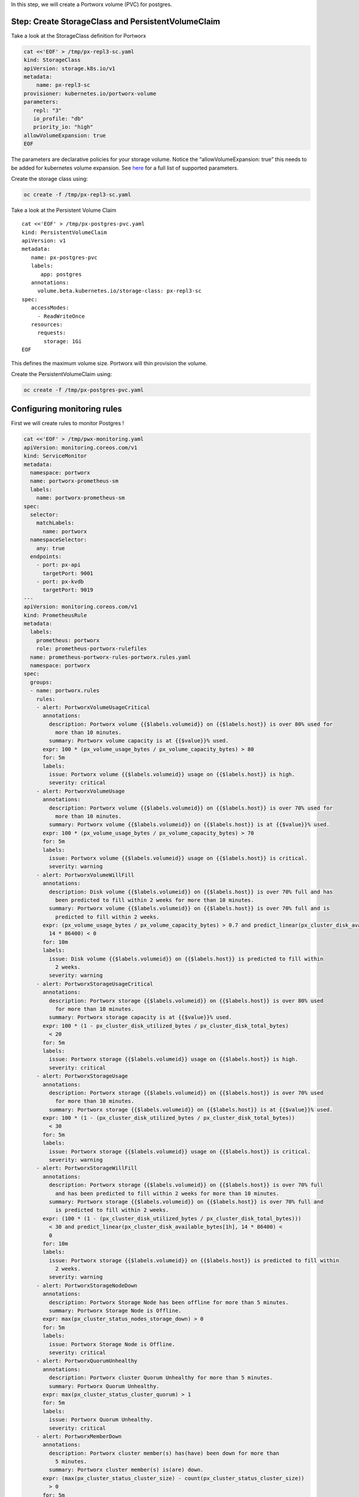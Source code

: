 In this step, we will create a Portworx volume (PVC) for postgres.

Step: Create StorageClass and PersistentVolumeClaim
~~~~~~~~~~~~~~~~~~~~~~~~~~~~~~~~~~~~~~~~~~~~~~~~~~~

Take a look at the StorageClass definition for Portworx

.. code:: text

   cat <<'EOF' > /tmp/px-repl3-sc.yaml
   kind: StorageClass
   apiVersion: storage.k8s.io/v1
   metadata:
       name: px-repl3-sc
   provisioner: kubernetes.io/portworx-volume
   parameters:
      repl: "3"
      io_profile: "db"
      priority_io: "high"
   allowVolumeExpansion: true
   EOF

The parameters are declarative policies for your storage volume. Notice
the “allowVolumeExpansion: true” this needs to be added for kubernetes
volume expansion. See
`here <https://docs.portworx.com/portworx-install-with-kubernetes/storage-operations/create-pvcs/dynamic-provisioning/>`__
for a full list of supported parameters.

Create the storage class using:

.. code:: text

   oc create -f /tmp/px-repl3-sc.yaml

Take a look at the Persistent Volume Claim

::

   cat <<'EOF' > /tmp/px-postgres-pvc.yaml
   kind: PersistentVolumeClaim
   apiVersion: v1
   metadata:
      name: px-postgres-pvc
      labels:
         app: postgres
      annotations:
        volume.beta.kubernetes.io/storage-class: px-repl3-sc
   spec:
      accessModes:
        - ReadWriteOnce
      resources:
        requests:
          storage: 1Gi
   EOF

This defines the maximum volume size. Portworx will thin provision the
volume.

Create the PersistentVolumeClaim using:

.. code:: text

   oc create -f /tmp/px-postgres-pvc.yaml

Configuring monitoring rules
~~~~~~~~~~~~~~~~~~~~~~~~~~~~

First we will create rules to monitor Postgres !

.. code:: text

   cat <<'EOF' > /tmp/pwx-monitoring.yaml
   apiVersion: monitoring.coreos.com/v1
   kind: ServiceMonitor
   metadata:
     namespace: portworx
     name: portworx-prometheus-sm
     labels:
       name: portworx-prometheus-sm
   spec:
     selector:
       matchLabels:
         name: portworx
     namespaceSelector:
       any: true
     endpoints:
       - port: px-api
         targetPort: 9001
       - port: px-kvdb
         targetPort: 9019
   ---
   apiVersion: monitoring.coreos.com/v1
   kind: PrometheusRule
   metadata:
     labels:
       prometheus: portworx
       role: prometheus-portworx-rulefiles
     name: prometheus-portworx-rules-portworx.rules.yaml
     namespace: portworx
   spec:
     groups:
     - name: portworx.rules
       rules:
       - alert: PortworxVolumeUsageCritical
         annotations:
           description: Portworx volume {{$labels.volumeid}} on {{$labels.host}} is over 80% used for
             more than 10 minutes.
           summary: Portworx volume capacity is at {{$value}}% used.
         expr: 100 * (px_volume_usage_bytes / px_volume_capacity_bytes) > 80
         for: 5m
         labels:
           issue: Portworx volume {{$labels.volumeid}} usage on {{$labels.host}} is high.
           severity: critical
       - alert: PortworxVolumeUsage
         annotations:
           description: Portworx volume {{$labels.volumeid}} on {{$labels.host}} is over 70% used for
             more than 10 minutes.
           summary: Portworx volume {{$labels.volumeid}} on {{$labels.host}} is at {{$value}}% used.
         expr: 100 * (px_volume_usage_bytes / px_volume_capacity_bytes) > 70
         for: 5m
         labels:
           issue: Portworx volume {{$labels.volumeid}} usage on {{$labels.host}} is critical.
           severity: warning
       - alert: PortworxVolumeWillFill
         annotations:
           description: Disk volume {{$labels.volumeid}} on {{$labels.host}} is over 70% full and has
             been predicted to fill within 2 weeks for more than 10 minutes.
           summary: Portworx volume {{$labels.volumeid}} on {{$labels.host}} is over 70% full and is
             predicted to fill within 2 weeks.
         expr: (px_volume_usage_bytes / px_volume_capacity_bytes) > 0.7 and predict_linear(px_cluster_disk_available_bytes[1h],
           14 * 86400) < 0
         for: 10m
         labels:
           issue: Disk volume {{$labels.volumeid}} on {{$labels.host}} is predicted to fill within
             2 weeks.
           severity: warning
       - alert: PortworxStorageUsageCritical
         annotations:
           description: Portworx storage {{$labels.volumeid}} on {{$labels.host}} is over 80% used
             for more than 10 minutes.
           summary: Portworx storage capacity is at {{$value}}% used.
         expr: 100 * (1 - px_cluster_disk_utilized_bytes / px_cluster_disk_total_bytes)
           < 20
         for: 5m
         labels:
           issue: Portworx storage {{$labels.volumeid}} usage on {{$labels.host}} is high.
           severity: critical
       - alert: PortworxStorageUsage
         annotations:
           description: Portworx storage {{$labels.volumeid}} on {{$labels.host}} is over 70% used
             for more than 10 minutes.
           summary: Portworx storage {{$labels.volumeid}} on {{$labels.host}} is at {{$value}}% used.
         expr: 100 * (1 - (px_cluster_disk_utilized_bytes / px_cluster_disk_total_bytes))
           < 30
         for: 5m
         labels:
           issue: Portworx storage {{$labels.volumeid}} usage on {{$labels.host}} is critical.
           severity: warning
       - alert: PortworxStorageWillFill
         annotations:
           description: Portworx storage {{$labels.volumeid}} on {{$labels.host}} is over 70% full
             and has been predicted to fill within 2 weeks for more than 10 minutes.
           summary: Portworx storage {{$labels.volumeid}} on {{$labels.host}} is over 70% full and
             is predicted to fill within 2 weeks.
         expr: (100 * (1 - (px_cluster_disk_utilized_bytes / px_cluster_disk_total_bytes)))
           < 30 and predict_linear(px_cluster_disk_available_bytes[1h], 14 * 86400) <
           0
         for: 10m
         labels:
           issue: Portworx storage {{$labels.volumeid}} on {{$labels.host}} is predicted to fill within
             2 weeks.
           severity: warning
       - alert: PortworxStorageNodeDown
         annotations:
           description: Portworx Storage Node has been offline for more than 5 minutes.
           summary: Portworx Storage Node is Offline.
         expr: max(px_cluster_status_nodes_storage_down) > 0
         for: 5m
         labels:
           issue: Portworx Storage Node is Offline.
           severity: critical
       - alert: PortworxQuorumUnhealthy
         annotations:
           description: Portworx cluster Quorum Unhealthy for more than 5 minutes.
           summary: Portworx Quorum Unhealthy.
         expr: max(px_cluster_status_cluster_quorum) > 1
         for: 5m
         labels:
           issue: Portworx Quorum Unhealthy.
           severity: critical
       - alert: PortworxMemberDown
         annotations:
           description: Portworx cluster member(s) has(have) been down for more than
             5 minutes.
           summary: Portworx cluster member(s) is(are) down.
         expr: (max(px_cluster_status_cluster_size) - count(px_cluster_status_cluster_size))
           > 0
         for: 5m
         labels:
           issue: Portworx cluster member(s) is(are) down.
           severity: critical

   apiVersion: monitoring.coreos.com/v1
   kind: Prometheus
   metadata:
     name: prometheus
     namespace: portworx
   spec:
     replicas: 2
     logLevel: debug
     serviceAccountName: prometheus
     alerting:
       alertmanagers:
         - namespace: portworx
           name: alertmanager-portworx
           port: web
     serviceMonitorSelector:
       matchLabels:
         name: portworx-prometheus-sm
       namespaceSelector:
         matchNames:
           - portworx
       resources:
         requests:
           memory: 400Mi
     ruleSelector:
       matchLabels:
         role: prometheus-portworx-rulefiles
         prometheus: portworx
       namespaceSelector:
         matchNames:
           - portworx

.. code:: text

   #oc apply -f /tmp/portworx-pxc-operator.yaml
   oc apply -f /tmp/pwx-monitoring.yaml

In this step, we will deploy the postgres application using the
``PersistentVolumeClaim`` created before.

Create secret for postgres
--------------------------

Below we are creating a Secret to store the postgres password.

.. code:: text

   echo -n mysql123 > password.txt
   oc create secret generic postgres-pass --from-file=password.txt

Below we will create a Postgres
`Deployment <https://kubernetes.io/docs/concepts/workloads/controllers/deployment/>`__
that uses a Portworx PVC.

Deploy Postgres
~~~~~~~~~~~~~~~

Now that we have the volumes created, let’s deploy Postgres !

.. code:: text

   cat <<'EOF' > /tmp/postgres-app.yaml
   apiVersion: apps/v1
   kind: Deployment
   metadata:
     name: postgres
   spec:
     selector:
       matchLabels:
         app: postgres
     strategy:
       rollingUpdate:
         maxSurge: 1
         maxUnavailable: 1
       type: RollingUpdate
     replicas: 1
     template:
       metadata:
         labels:
           app: postgres
       spec:
         schedulerName: stork
         containers:
         - name: postgres
           image: postgres:9.5
           imagePullPolicy: "IfNotPresent"
           ports:
           - containerPort: 5432
           env:
           - name: POSTGRES_USER
             value: pgbench
           - name: PGUSER
             value: pgbench
           - name: POSTGRES_PASSWORD
             valueFrom:
               secretKeyRef:
                 name: postgres-pass
                 key: password.txt
           - name: PGBENCH_PASSWORD
             value: superpostgres
           - name: PGDATA
             value: /var/lib/postgresql/data/pgdata
           volumeMounts:
           - mountPath: /var/lib/postgresql/data
             name: postgredb
         volumes:
         - name: postgredb
           persistentVolumeClaim:
             claimName: px-postgres-pvc
   EOF

Observe the ``volumeMounts`` and ``volumes`` sections where we mount the
PVC.

Now use oc to deploy postgres.

.. code:: text

   oc create -f /tmp/postgres-app.yaml

Verify postgres pod is ready
----------------------------

Below commands wait till the postgres pods are in ready state.

.. code:: text

   watch oc get pods -l app=postgres -o wide

When the pod is in Running state then then hit ``ctrl-c`` to exit.

In this step, we will use pxctl to inspect the volume

Inspect the Portworx volume
~~~~~~~~~~~~~~~~~~~~~~~~~~~

Portworx ships with a
`pxctl <https://docs.portworx.com/reference/cli/basics/>`__ command line
that can be used to manage Portworx.

Below we will use pxctl to inspect the underlying volume for our PVC.

.. code:: text

   VOL=`oc get pvc | grep px-postgres-pvc | awk '{print $3}'`
   PX_POD=$(oc get pods -l name=portworx -n portworx -o jsonpath='{.items[0].metadata.name}')
   oc exec -it $PX_POD -n portworx -- /opt/pwx/bin/pxctl volume inspect ${VOL}

Make the following observations in the inspect output \* ``State``
indicates the volume is attached and shows the node on which it is
attached. This is the node where the Kubernetes pod is running. \*
``HA`` shows the number of configured replicas for this volume \*
``Labels`` show the name of the PVC for this volume \*
``Replica sets on nodes`` shows the px nodes on which volume is
replicated \* ``Size`` of the volume is 1GB. We’ll check this later to
see our volume property expanded.

Now that we have PostgreSQL up, let’s proceed to setting up our
AutoPilot rule!

In this step, we will configure the AutoPilot rule for Postgres

Configure Autopilot Rule
~~~~~~~~~~~~~~~~~~~~~~~~

Learn more about `working with AutoPilot
Rules <https://2.11.docs.portworx.com/portworx-install-with-kubernetes/autopilot/how-to-use/working-with-rules/#understanding-an-autopilotrule>`__
in the Portworx documentation.

Keep in mind, an AutoPilot Rule has 4 main parts.

-  ``Selector`` Matches labels on the objects that the rule should
   monitor.
-  ``Namespace Selector`` Matches labels on the Kubernetes namespaces
   the rule should monitor. This is optional, and the default is all
   namespaces.
-  ``Conditions`` The metrics for the objects to monitor.
-  ``Actions`` to perform once the metric conditions are met.

Below we target the Postgres PVC using an AutPilot Rule.

View the AutoPilot Rule
~~~~~~~~~~~~~~~~~~~~~~~

.. code:: text

   cat <<'EOF' > /tmp/pvc-resize-rule.yaml
   apiVersion: autopilot.libopenstorage.org/v1alpha1
   kind: AutopilotRule
   metadata:
    name: auto-volume-resize
   spec:
     selector:
       matchLabels:
         app: postgres
     conditions:
       # volume usage should be less than 20%
       expressions:
       - key: "100 * (px_volume_usage_bytes / px_volume_capacity_bytes)"
         operator: Gt
         values:
           - "20"
       # volume capacity should not exceed 400GiB
       - key: "px_volume_capacity_bytes / 1000000000"
         operator: Lt
         values:
          - "20"
     actions:
     - name: openstorage.io.action.volume/resize
       params:
         # resize volume by scalepercentage of current size
         scalepercentage: "200"
   EOF

Note that we are defining the ``condition`` and the ``action`` in which
our Rule is activated. In our Rule we are defining when our volume is
using ``20%`` of its total available capacity, then we grow the volume
using the ``openstorage.io.action.volume/resize`` action by 200 percent.
Normally, you would likely use a larger threshold for volume usage.

Create the AutoPilot Rule
~~~~~~~~~~~~~~~~~~~~~~~~~

   If you receive an error of ``no matches for kind "AutopilotRule"``
   wait 1 minute and try again. AutoPilot installs in the background and
   if you clicked through this demo too fast it may not be ready just
   yet.

.. code:: text

   oc apply -f /tmp/pvc-resize-rule.yaml

Verify that AutoPilot initialized the Postgres PVC
~~~~~~~~~~~~~~~~~~~~~~~~~~~~~~~~~~~~~~~~~~~~~~~~~~

.. code:: text

   watch oc get events --field-selector involvedObject.kind=AutopilotRule,involvedObject.name=auto-volume-resize --all-namespaces

Check to see that AutoPilot has recognized the PVC and initialized it.
When the events show ``transition from Initializing => Normal`` for the
Postgres PVC, AutoPilot is ready. Hit ``ctrl-c`` to exit.

In this step, we will run a benchmark that uses more than 20% of our
volume and show how AutoPilot dynamically increases the volume size
without downtime or user intervention.

Open a shell inside the postgres container
~~~~~~~~~~~~~~~~~~~~~~~~~~~~~~~~~~~~~~~~~~

Below commands exec into the postgres pod:

.. code:: text

   POD=`oc get pods -l app=postgres | grep Running | grep 1/1 | awk '{print $1}'`
   oc exec -it $POD -- bash

Next we can launch the psql utility and create a database

.. code:: text

   psql
   create database pxdemo;
   \l
   \q

Use pgbench to run a baseline transaction benchmark which will try to
grow the volume to a size that is greater than the 20% that we defined
in our AutoPilot Rule. This should trigger AutoPilot to resize the
volume.

.. code:: text

   pgbench -i -s 50 pxdemo

-  Note that once the test completes, **AutoPilot will make sure the
   usage remains above 20% for about 30 seconds before triggering the
   rule.** Type ``exit`` to exit from the pod shell before proceeding.

Check to see if the rule was triggered
~~~~~~~~~~~~~~~~~~~~~~~~~~~~~~~~~~~~~~

We can retrieve events by using the ``oc get events`` and filtering for
``AutoPilotRule`` events that match our use case. Note, that AutoPilot
delays the rule from being triggered immediately to ensure that the
conditions stablize, so make sure to **hang tight and see the rule get
triggered if you dont see it right away, it may take a minute or two**.

.. code:: text

   watch oc get events --field-selector involvedObject.kind=AutopilotRule,involvedObject.name=auto-volume-resize --all-namespaces

When you see ``Triggered => ActiveActionsPending`` the action has been
activated. When you see ``ActiveActionsInProgress => ActiveActionsTake``
this means the resize has taken place and your volume should be resized
by **200%**. Hit ``ctrl-c`` to clear the screen.

Inspect the volume and verify that it now has grown by 200% capacity
(3GB).

.. code:: text

   oc get pvc px-postgres-pvc

As you can see the volume is now expanded and our PostgresDB database
didn’t require restarting.

.. code:: text

   oc get pods

That’s it, you’re done!
